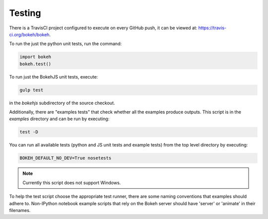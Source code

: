 .. _devguide_testing:

Testing
=======

.. contents::
    :local:
    :depth: 2

There is a TravisCI project configured to execute on every GitHub push, it can
be viewed at: https://travis-ci.org/bokeh/bokeh.

To run the just the python unit tests, run the command:

.. code-block:: python

    import bokeh
    bokeh.test()

To run just the BokehJS unit tests, execute:

.. code-block:: sh

    gulp test

in the `bokehjs` subdirectory of the source checkout.

Additionally, there are "examples tests" that check whether all the examples
produce outputs. This script is in the `examples` directory and can be run by
executing:

.. code-block:: sh

    test -D

You can run all available tests (python and JS unit tests and example tests)
from the top level directory by executing:

.. code-block:: sh

    BOKEH_DEFAULT_NO_DEV=True nosetests

.. note::
    Currently this script does not support Windows.

To help the test script choose the appropriate test runner, there are some
naming conventions that examples should adhere to. Non-IPython notebook
example scripts that rely on the Bokeh server should have 'server' or
'animate' in their filenames.
